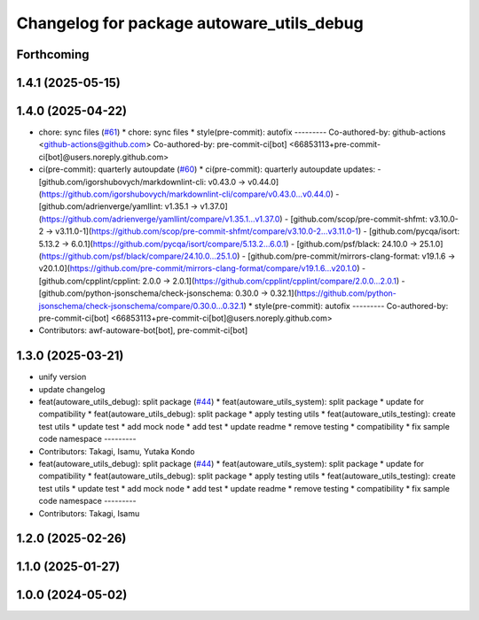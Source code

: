 ^^^^^^^^^^^^^^^^^^^^^^^^^^^^^^^^^^^^^^^^^^
Changelog for package autoware_utils_debug
^^^^^^^^^^^^^^^^^^^^^^^^^^^^^^^^^^^^^^^^^^

Forthcoming
-----------

1.4.1 (2025-05-15)
------------------

1.4.0 (2025-04-22)
------------------
* chore: sync files (`#61 <https://github.com/autowarefoundation/autoware_utils/issues/61>`_)
  * chore: sync files
  * style(pre-commit): autofix
  ---------
  Co-authored-by: github-actions <github-actions@github.com>
  Co-authored-by: pre-commit-ci[bot] <66853113+pre-commit-ci[bot]@users.noreply.github.com>
* ci(pre-commit): quarterly autoupdate (`#60 <https://github.com/autowarefoundation/autoware_utils/issues/60>`_)
  * ci(pre-commit): quarterly autoupdate
  updates:
  - [github.com/igorshubovych/markdownlint-cli: v0.43.0 → v0.44.0](https://github.com/igorshubovych/markdownlint-cli/compare/v0.43.0...v0.44.0)
  - [github.com/adrienverge/yamllint: v1.35.1 → v1.37.0](https://github.com/adrienverge/yamllint/compare/v1.35.1...v1.37.0)
  - [github.com/scop/pre-commit-shfmt: v3.10.0-2 → v3.11.0-1](https://github.com/scop/pre-commit-shfmt/compare/v3.10.0-2...v3.11.0-1)
  - [github.com/pycqa/isort: 5.13.2 → 6.0.1](https://github.com/pycqa/isort/compare/5.13.2...6.0.1)
  - [github.com/psf/black: 24.10.0 → 25.1.0](https://github.com/psf/black/compare/24.10.0...25.1.0)
  - [github.com/pre-commit/mirrors-clang-format: v19.1.6 → v20.1.0](https://github.com/pre-commit/mirrors-clang-format/compare/v19.1.6...v20.1.0)
  - [github.com/cpplint/cpplint: 2.0.0 → 2.0.1](https://github.com/cpplint/cpplint/compare/2.0.0...2.0.1)
  - [github.com/python-jsonschema/check-jsonschema: 0.30.0 → 0.32.1](https://github.com/python-jsonschema/check-jsonschema/compare/0.30.0...0.32.1)
  * style(pre-commit): autofix
  ---------
  Co-authored-by: pre-commit-ci[bot] <66853113+pre-commit-ci[bot]@users.noreply.github.com>
* Contributors: awf-autoware-bot[bot], pre-commit-ci[bot]

1.3.0 (2025-03-21)
------------------
* unify version
* update changelog
* feat(autoware_utils_debug): split package (`#44 <https://github.com/autowarefoundation/autoware_utils/issues/44>`_)
  * feat(autoware_utils_system): split package
  * update for compatibility
  * feat(autoware_utils_debug): split package
  * apply testing utils
  * feat(autoware_utils_testing): create test utils
  * update test
  * add mock node
  * add test
  * update readme
  * remove testing
  * compatibility
  * fix sample code namespace
  ---------
* Contributors: Takagi, Isamu, Yutaka Kondo

* feat(autoware_utils_debug): split package (`#44 <https://github.com/autowarefoundation/autoware_utils/issues/44>`_)
  * feat(autoware_utils_system): split package
  * update for compatibility
  * feat(autoware_utils_debug): split package
  * apply testing utils
  * feat(autoware_utils_testing): create test utils
  * update test
  * add mock node
  * add test
  * update readme
  * remove testing
  * compatibility
  * fix sample code namespace
  ---------
* Contributors: Takagi, Isamu

1.2.0 (2025-02-26)
------------------

1.1.0 (2025-01-27)
------------------

1.0.0 (2024-05-02)
------------------
